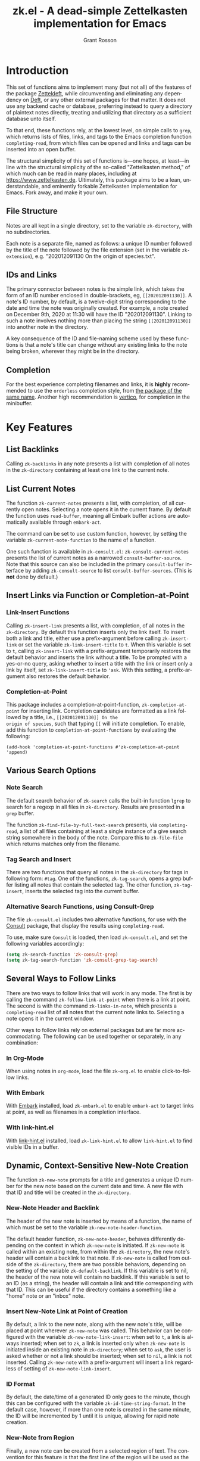 #+title: zk.el - A dead-simple Zettelkasten implementation for Emacs
#+author: Grant Rosson
#+language: en

* Introduction

This set of functions aims to implement many (but not all) of the features of
the package [[https://github.com/EFLS/zetteldeft/][Zetteldeft]], while circumventing and eliminating any dependency on
[[https://github.com/jrblevin/deft][Deft]], or any other external packages for that matter. It does not use any
backend cache or database, preferring instead to query a directory of
plaintext notes directly, treating and utilizing that directory as a
sufficient database unto itself.

To that end, these functions rely, at the lowest level, on simple calls to
=grep=, which returns lists of files, links, and tags to the Emacs completion
function =completing-read=, from which files can be opened and links and tags
can be inserted into an open buffer.

The structural simplicity of this set of functions is---one hopes, at
least---in line with the structural simplicity of the so-called "Zettelkasten
method," of which much can be read in many places, including at
https://www.zettelkasten.de. Ultimately, this package aims to be a lean,
understandable, and eminently forkable Zettelkasten implementation for Emacs.
Fork away, and make it your own.

** File Structure

Notes are all kept in a single directory, set to the variable =zk-directory=,
with no subdirectories.

Each note is a separate file, named as follows: a unique ID number followed
by the title of the note followed by the file extension (set in the variable
=zk-extension=), e.g. "202012091130 On the origin of species.txt".

** IDs and Links

The primary connector between notes is the simple link, which takes the form
of an ID number enclosed in double-brackets, eg, =[[202012091130]]=. A note's
ID number, by default, is a twelve-digit string corresponding to the date and
time the note was originally created. For example, a note created on December
9th, 2020 at 11:30 will have the ID "202012091130". Linking to such a note
involves nothing more than placing the string =[[202012091130]]= into another
note in the directory.

A key consequence of the ID and file-naming scheme used by these functions is
that a note's title can change without any existing links to the note being
broken, wherever they might be in the directory.

** Completion

For the best experience completing filenames and links, it is *highly*
recommended to use the =orderless= completion style, from [[https://github.com/oantolin/orderless][the package of the
same name]]. Another high recommendation is [[https://github.com/minad/vertico][vertico]], for completion in the
minibuffer.

* Key Features

** List Backlinks

Calling =zk-backlinks= in any note presents a list with completion of all
notes in the =zk-directory= containing at least one link to the current note.

** List Current Notes

The function =zk-current-notes= presents a list, with completion, of all
currently open notes. Selecting a note opens it in the current frame. By
default the function uses =read-buffer=, meaning all Embark buffer actions
are automatically available through =embark-act=.

The command can be set to use custom function, however, by setting the
variable =zk-current-note-function= to the name of a function.

One such function is available in =zk-consult.el=: =zk-consult-current-notes=
presents the list of current notes as a narrowed =consult-buffer-source=.
Note that this source can also be included in the primary =consult-buffer=
interface by adding =zk-consult-source= to list =consult-buffer-sources=.
(This is *not* done by default.)

** Insert Links via Function or Completion-at-Point

*** Link-Insert Functions

Calling =zk-insert-link= presents a list, with completion, of all notes in
the =zk-directory=. By default this function inserts only the link itself. To
insert both a link and title, either use a prefix-argument before calling
=zk-insert-link= or set the variable =zk-link-insert-title= to =t=. When this
variable is set to =t=, calling =zk-insert-link= with a prefix-argument
temporarily restores the default behavior and inserts the link without a
title. To be prompted with a yes-or-no query, asking whether to insert a
title with the link or insert only a link by itself, set
=zk-link-insert-title= to ='ask=. With this setting, a prefix-argument also
restores the default behavior.

*** Completion-at-Point

This package includes a completion-at-point-function,
=zk-completion-at-point= for inserting link. Completion candidates are
formatted as a link followed by a title, i.e., =[[202012091130]] On the
origin of species=, such that typing =[[= will initiate completion. To
enable, add this function to =completion-at-point-functions= by evaluating
the following:

=(add-hook 'completion-at-point-functions #'zk-completion-at-point 'append)=

** Various Search Options

*** Note Search

The default search behavior of =zk-search= calls the built-in function
=lgrep= to search for a regexp in all files in =zk-directory=. Results are
presented in a =grep= buffer.

The function =zk-find-file-by-full-text-search= presents, via
=completing-read=, a list of all files containing at least a single instance
of a give search string somewhere in the body of the note. Compare this to
=zk-file-file= which returns matches only from the filename.

*** Tag Search and Insert

There are two functions that query all notes in the =zk-directory= for tags
in following form: =#tag=. One of the functions, =zk-tag-search=, opens a
grep buffer listing all notes that contain the selected tag. The other
function, =zk-tag-insert=, inserts the selected tag into the current buffer.

*** Alternative Search Functions, using Consult-Grep 

The file =zk-consult.el= includes two alternative functions, for use with the
[[https://github.com/minad/consult][Consult]] package, that display the results using =completing-read=.

To use, make sure =Consult= is loaded, then load =zk-consult.el=, and set
the following variables accordingly:

#+begin_src emacs-lisp
(setq zk-search-function 'zk-consult-grep)
(setq zk-tag-search-function 'zk-consult-grep-tag-search)
#+end_src

** Several Ways to Follow Links

There are two ways to follow links that will work in any mode. The first is
by calling the command =zk-follow-link-at-point= when there is a link at
point. The second is with the command =zk-links-in-note=, which
presents a =completing-read= list of all notes that the current note links
to. Selecting a note opens it in the current window.

Other ways to follow links rely on external packages but are far more
accommodating. The following can be used together or separately, in any
combination:

*** In Org-Mode

When using notes in =org-mode=, load the file =zk-org.el= to enable
click-to-follow links.

*** With Embark

With [[https://github.com/oantolin/embark][Embark]] installed, load =zk-embark.el= to enable =embark-act= to target
links at point, as well as filenames in a completion interface.

*** With link-hint.el

With [[https://github.com/noctuid/link-hint.el][link-hint.el]] installed, load =zk-link-hint.el= to allow =link-hint.el=
to find visible IDs in a buffer.

** Dynamic, Context-Sensitive New-Note Creation

The function =zk-new-note= prompts for a title and generates a unique ID
number for the new note based on the current date and time. A new file with
that ID and title will be created in the =zk-directory=.

*** New-Note Header and Backlink

The header of the new note is inserted by means of a function, the name of
which must be set to the variable =zk-new-note-header-function=.

The default header function, =zk-new-note-header=, behaves differently
depending on the context in which =zk-new-note= is initiated. If
=zk-new-note= is called within an existing note, from within the
=zk-directory=, the new note's header will contain a backlink to that note.
If =zk-new-note= is called from outside of the =zk-directory=, there are two
possible behaviors, depending on the setting of the variable
=zk-default-backlink=. If this variable is set to nil, the header of the new
note will contain no backlink. If this variable is set to an ID (as a
string), the header will contain a link and title corresponding with that ID.
This can be useful if the directory contains a something like a "home" note
or an "inbox" note.

*** Insert New-Note Link at Point of Creation

By default, a link to the new note, along with the new note's title, will be
placed at point wherever =zk-new-note= was called. This behavior can be
configured with the variable =zk-new-note-link-insert=: when set to =t=, a
link is always inserted; when set to =zk=, a link is inserted only when
=zk-new-note= is initiated inside an existing note in =zk-directory=; when
set to =ask=, the user is asked whether or not a link should be inserted;
when set to =nil=, a link is not inserted. Calling =zk-new-note= with a
prefix-argument will insert a link regardless of setting of
=zk-new-note-link-insert=.

*** ID Format

By default, the date/time of a generated ID only goes to the minute, though
this can be configured with the variable =zk-id-time-string-format=. In the
default case, however, if more than one note is created in the same minute,
the ID will be incremented by 1 until it is unique, allowing for rapid note
creation.

*** New-Note from Region

Finally, a new note can be created from a selected region of text. The
convention for this feature is that the first line of the region will be used
as the new note's title, while the subsequent lines will be used as the body,
with the exception of a single separator line between title and body. To
clarify, consider the following as the region selected swhen =zk-new-note= is
called:

#+begin_src emacs-lisp
On the origin of species

It is not knowledge we lack. What is missing is the courage to understand
what we know and to draw conclusions.
#+end_src

The title of the new note in this case will be "On the origin of species."
The body will be the two sentences that follow it. The empty line separating
title from body is necessary and should not be excluded.

Note: This behavior is derived from the behavior of an earlier, long-used
Zettelkasten implementation and it persists here by custom only. It would be
trivial to alter this function to behave perhaps more sensibly, for example
by using the selected region in its entirety as the body and prompting for a
title. For now, though, custom prevails.

* Comparable Zettelkasten(-like) Implementations 

- _Emacs-based_
  - [[https://github.com/EFLS/zetteldeft][Zetteldeft]]
  - [[https://github.com/org-roam/org-roam][Org-Roam]]

- _Non-Emacs_
  - [[https://zettelkasten.de/the-archive/][The Archive]]
  - [[https://zettlr.com][Zettlr]]
  - [[https://roamresearch.com][Roam]]
  - [[https://obsidian.md][Obsidian]]

** Why not use one of these?

/You should/! They are great. I used each one of them for a least some time,
some for longer than others. At a certain point with each, however, I found
that I couldn't make them do exactly what I wanted. My sense, eventually, was
that the best implementation of a Zettelkasten is the one in which a user has
as much control as possible over its structure, over its behavior, and,
frankly, over its future viability. At first, this primarily meant using only
plaintext files --- no proprietary formats, no opaque databases. Eventually,
however, it also meant seeking out malleability and extensibility in the
means of dealing with those plaintext files, ie, in the software.

My best experiences in this regard were with "The Archive" and, after I
discovered Emacs, with "Zetteldeft." The former is highly extensible, largely
by virtue (at least at this point) of the macro editor "KeyboardMaestro,"
through which one can do nearly anything with a directory of text files, in
terms of editing, querying, inserting tags and links, etc. If I hadn't fallen
into Emacs, I would definitely still be using "The Archive" in combination
with "KeyboardMaestro." Little about my note-taking practices and preferences
has changed since I used "The Archive." As for "Zetteldeft," the notable
differences between it and the present package are only to be found
under-the-hood, so to speak. The only reason I'm not still using it is that,
over time, it became this.
